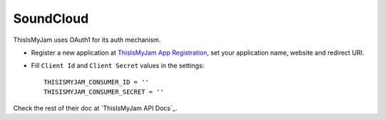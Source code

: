 SoundCloud
==========

ThisIsMyJam uses OAuth1 for its auth mechanism.

- Register a new application at `ThisIsMyJam App Registration`_, set your
  application name, website and redirect URI.

- Fill ``Client Id`` and ``Client Secret`` values in the settings::

      THISISMYJAM_CONSUMER_ID = ''
      THISISMYJAM_CONSUMER_SECRET = ''


Check the rest of their doc at `ThisIsMyJam API Docs`_.

.. _ThisIsMyJam App Registration: https://www.thisismyjam.com/developers
.. _ThisIsMyJam API Docs Documentation: https://www.thisismyjam.com/developers/docs
